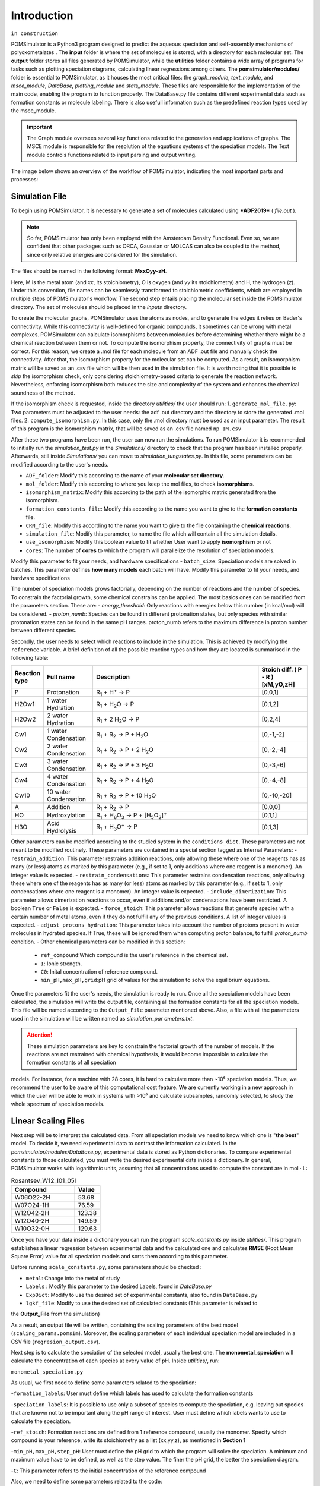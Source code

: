 Introduction
============

``in construction``

POMSimulator is a Python3 program designed to predict the aqueous speciation and self-assembly mechanisms of polyoxometalates
. The **input** folder is where the set of molecules is stored, with a directory for each molecular set. The **output**  folder stores all files
generated by POMSimulator, while the **utilities** folder contains a wide array of programs for tasks such as plotting speciation diagrams,
calculating linear regressions among others. The **pomsimulator/modules/** folder is essential to POMSimulator, as it houses the
most critical files: the `graph_module`, `text_module`, and `msce_module`, `DataBase`, `plotting_module` and `stats_module`.
These files are responsible for the implementation of the main code, enabling the program to function properly. The DataBase.py file contains different
experimental data such as formation constants or molecule labeling. There is also usefull information such as the predefined reaction
types used by the msce_module.


.. important::
   The Graph module oversees several key functions related to the generation and applications of graphs. The MSCE module is responsible
   for the resolution of the equations systems of the speciation models. The Text module controls functions related to input parsing and output writing.

The image below shows an overview of the workflow of POMSimulator, indicating the most important parts and processes:

.. image:: ../.img/pom_workflow_manual.png
   :alt: drawing
   :width: 1000
   :align: center

Simulation File
----------------

To begin using POMSimulator, it is necessary to generate a set of
molecules calculated using ***ADF2019*** ( `file.out` ).

.. note:: So far, POMSimulator has only been employed with the Amsterdam Density Functional. Even so, we are confident that other packages such as ORCA, Gaussian or MOLCAS can also be coupled to the method, since only relative energies are considered for the simulation.

The files should be named in the following format: **MxxOyy-zH**.

.. image:: ../.img/scheme_naming.png
   :alt: drawing
   :width: 350
   :align: center


Here, M is the metal atom (and *xx*, its stoichiometry), O is oxygen (and *yy* its stoichiometry) and H, the hydrogen (*z*). Under this
convention, file names can be seamlessly transformed to stoichiometric coefficients, which are employed in multiple
steps of POMSimulator's workflow. The second step entails placing the molecular set inside the
POMSimulator directory. The set of molecules should be placed in the `inputs` directory.

.. image:: ../.img/image1.png
   :alt: drawing
   :width: 200
   :align: center

To create the molecular graphs, POMSimulator uses the atoms as nodes, and to generate the edges it relies
on Bader's connectivity. While this connectivity is well-defined for organic compounds, it sometimes can be wrong with metal complexes.
POMSimulator can calculate isomorphisms between molecules before determining whether there might be a chemical reaction
between them or not. To compute the isomorphism property, the connectivity of graphs must be correct.
For this reason, we create a .mol file for each molecule from an ADF .out file and manually check the connectivity. After that,
the isomorphism property for the molecular set can be computed. As a result, an isomorphism matrix will be saved as an .csv file
which will be then used in the simulation file. It is worth noting that it is possible to *skip* the isomorphism check, only considering
stoichiometry-based criteria to generate the reaction network. Nevertheless, enforcing isomorphism both reduces the
size and complexity of the system and enhances the chemical soundness of the method.

If the isomorphism check is requested, inside the directory `utilities/` the user should run:
1. ``generate_mol_file.py``: Two parameters must be adjusted to the user needs: the adf .out directory
and the directory to store the generated .mol files.
2. ``compute_isomorphism.py``: In this case, only the .mol directory must be used as an input
parameter. The result of this program is the isomorphism matrix, that will be saved as an .csv file named ``np_IM.csv``

After these two programs have been run, the user can now run the simulations. To run POMSimulator it is recommended to initially run
the `simulation_test.py` in the `Simulations/` directory to check that the program has been installed properly. Afterwards, still inside `Simulations/`
you can move to `simulation_tungstates.py`. In this file, some parameters can be modified according to the user's needs.

- ``ADF_folder``: Modify this according to the name of your **molecular set directory**.
- ``mol_folder``: Modify this according to where you keep the mol files, to check **isomorphisms**.
- ``isomorphism_matrix``: Modify this according to the path of the isomorphic matrix generated from the isomorphism.
- ``formation_constants_file``: Modify this according to the name you want to give to the **formation constants** file.
- ``CRN_file``: Modify this according to the name you want to give to the file containing the **chemical reactions**.
- ``simulation_file``: Modify this parameter, to name the file which will contain all the simulation details.
- ``use_isomorphism``: Modify this boolean value to fit whether User want to apply **isomorphism** or not
- ``cores``: The number of **cores** to which the program will parallelize the resolution of speciation models.
Modify this parameter to fit your needs, and hardware specifications
- ``batch_size``: Speciation models are solved in batches. This parameter defines **how many models** each batch
will have. Modify this parameter to fit your needs, and hardware specifications


The number of speciation models grows factorially, depending on the number of reactions and the number
of species. To constrain the factorial growth, some chemical constrains can be applied. The most basics ones
can be modified from the parameters section. These are:
- `energy_threshold`: Only reactions with energies below this number (in kcal/mol) will be considered.
- `proton_numb`: Species can be found in different protonation states, but only species with similar protonation
states can be found in the same pH ranges. proton_numb refers to the maximum difference in proton number between
different species.

Secondly, the user needs to select which reactions to include in the simulation.
This is achieved by modifying the ``reference`` variable. A brief definition of all the possible
reaction types and how they are located is summarised in the following table:


.. list-table::
   :header-rows: 1
   :widths: 10 20 70 20

   * - Reaction type
     - Full name
     - Description
     - Stoich diff.
       ( P - R ) [xM,yO,zH]
   * - P
     - Protonation
     - R\ :sub:`1` + H\ :sup:`+` → P
     - [0,0,1]
   * - H2Ow1
     - 1 water Hydration
     - R\ :sub:`1` + H\ :sub:`2`\ O → P
     - [0,1,2]
   * - H2Ow2
     - 2 water Hydration
     - R\ :sub:`1` + 2 H\ :sub:`2`\ O → P
     - [0,2,4]
   * - Cw1
     - 1 water Condensation
     - R\ :sub:`1` + R\ :sub:`2` → P + H\ :sub:`2`\ O
     - [0,-1,-2]
   * - Cw2
     - 2 water Condensation
     - R\ :sub:`1` + R\ :sub:`2` → P + 2 H\ :sub:`2`\ O
     - [0,-2,-4]
   * - Cw3
     - 3 water Condensation
     - R\ :sub:`1` + R\ :sub:`2` → P + 3 H\ :sub:`2`\ O
     - [0,-3,-6]
   * - Cw4
     - 4 water Condensation
     - R\ :sub:`1` + R\ :sub:`2` → P + 4 H\ :sub:`2`\ O
     - [0,-4,-8]
   * - Cw10
     - 10 water Condensation
     - R\ :sub:`1` + R\ :sub:`2` → P + 10 H\ :sub:`2`\ O
     - [0,-10,-20]
   * - A
     - Addition
     - R\ :sub:`1` + R\ :sub:`2` → P
     - [0,0,0]
   * - HO
     - Hydroxylation
     - R\ :sub:`1` + H\ :sub:`6`\ O\ :sub:`3` → P +  [H\ :sub:`5`\ O\ :sub:`2`]\ :sup:`+`
     - [0,1,1]
   * - H3O
     - Acid Hydrolysis
     - R\ :sub:`1` + H\ :sub:`3`\ O\ :sup:`+` → P
     - [0,1,3]

Other parameters can be modified according to the studied system in the ``conditions_dict``.
These parameters are not meant to be modified routinely. These parameters are contained in a special section
tagged as Internal Parameters:
- ``restrain_addition``: This parameter restrains addition reactions, only allowing these where one of the reagents has as many (or less) atoms as marked by this parameter (e.g., if set to 1, only additions where one reagent is a monomer). An integer value is expected.
- ``restrain_condensations``: This parameter restrains condensation reactions, only allowing these where one of the reagents has as many (or less) atoms as marked by this parameter (e.g., if set to 1, only condensations where one reagent is a monomer). An integer value is expected.
- ``include_dimerization``: This parameter allows dimerization reactions to occur, even if additions and/or condensations have been restricted. A boolean ``True`` or ``False`` is expected.
- ``force_stoich``: This parameter allows reactions that generate species with a certain number of metal atoms, even if they do not fulfill any of the previous conditions. A list of integer values is expected.
- ``adjust_protons_hydration``: This parameter takes into account the number of protons present in water molecules in hydrated species. If True, these will be ignored them when computing proton balance, to fulfill `proton_numb` condition.
- Other chemical parameters can be modified in this section:
  - ``ref_compound``:Which compound is the user's reference in the chemical set.
  - ``I``: Ionic strength.
  - ``C0``: Inital concentration of reference compound.
  - ``min_pH,max_pH,grid``:pH grid of values for the simulation to solve the equilibrium equations.

Once the parameters fit the user's needs, the simulation is ready to run. Once all the speciation models have
been calculated, the simulation will write the output file, containing all the formation constants for all the
speciation models. This file will be named according to the ``Output_File`` parameter mentioned above. Also, a file
with all the parameters used in the simulation will be written named as `simulation_par ameters.txt`.

.. attention:: These simulation parameters are key to constrain the factorial growth of the number of models. If the reactions are not restrained with chemical hypothesis, it would become impossible to calculate the formation constants of all speciation \
models. For instance, for a machine with 28 cores, it is hard to calculate more than ~10⁶ speciation models. Thus, we recommend the user to be aware of this computational cost feature. \
We are currently working in a new approach in which the user will be able to work in systems with >10⁶ and calculate subsamples, randomly selected, to study the whole spectrum of speciation models.

Linear Scaling Files
--------------------

Next step will be to interpret the calculated data. From all speciation
models we need to know which one is "**the best**" model. To decide it, we need
experimental data to contrast the information calculated. In the
`pomsimulator/modules/DataBase.py`, experimental data is stored as Python dictionaries. To
compare experimental constants to those calculated, you must write the
desired experimental data inside a dictionary. In general, POMSimulator works with logarithmic
units, assuming that all concentrations used to compute the constant are in mol · L:

.. list-table:: Rosantsev_W12_I01_05I
   :header-rows: 1
   :widths: 50 20

   * - Compound
     - Value
   * - W06O22-2H
     - 53.68
   * - W07O24-1H
     - 76.59
   * - W12O42-2H
     - 123.38
   * - W12O40-2H
     - 149.59
   * - W10O32-0H
     - 129.63

Once you have your data inside a dictionary you can
run the program `scale_constants.py` inside `utilities/`. This program
establishes a linear regression between experimental data and the
calculated one and calculates **RMSE** (Root Mean Square Error) value for
all speciation models and sorts them according to this parameter.

Before running ``scale_constants.py``, some parameters should be checked :

- ``metal``: Change into the metal of study
- ``Labels`` : Modify this parameter to the desired Labels, found in `DataBase.py`
- ``ExpDict``: Modify to use the desired set of experimental constants, also found in ``DataBase.py``
- ``lgkf_file``: Modify to use the desired set of calculated constants (This parameter is related to
the **Output_File** from the simulation)

.. image:: ../.img/scaling_plot_best_model.png
   :width: 400
   :alt: drawing
   :align: center

As a result, an output file will be written, containing the scaling
parameters of the best model (``scaling_params.pomsim``). Moreover, the scaling
parameters of each individual speciation model are included in a CSV file (``regresion_output.csv``).

Next step is to calculate the speciation of the selected model, usually the best one. The **monometal_speciation** will calculate the concentration of each species at every value of pH. Inside `utilities/`, run:

``monometal_speciation.py``

As usual, we first need to define some parameters related to the speciation:

-``formation_labels``: User must define which labels has used to calculate the formation constants

-``speciation_labels``: It is possible to use only a subset of species to compute the speciation, e.g. leaving out species that are known
not to be important along the pH range of interest. User must define which labels wants to use to calculate the speciation.

-``ref_stoich``: Formation reactions are defined from 1 reference compound, usually the monomer.
Specify which compound is your reference, write its stoichiometry as a list (xx,yy,z), as mentioned in **Section 1**

-``min_pH,max_pH,step_pH``: User must define the pH grid to which the program will solve the speciation.
A minimum and maximum value have to be defined, as well as the step value. The finer the pH grid, the better the
speciation diagram.

-``C``: This parameter refers to the initial concentration of the reference compound

Also, we need to define some parameters related to the code:

- ``batch_size``: As for the calculation of formation constants, the speciation is also batched.
Specify the size of the batch.
- ``path``: Write the path to the formation constants file.
- ``path_to_output``: Where the user wants its concentration array to be saved
- ``path_to_params``: Path to the scaling parameters calculated in **scale_constants.py**


The **monometal_phase** will calculate the concentration of each species at every pH value and at different initial concentration values. Inside `utilities/`, run:

`` monometal_phase.py``

For the phase diagram, the same parameters must be filled, but also a new parameter must be considered
instead of **C**:

-``C_list``: For the phase diagram we need to solve the speciation for different concentration values.
In this parameter we can set which concentrations will be used.

Plotting Files
---------------

After POMSimulator has run its simulation in **section 1**, and then treated this information, we can now visualize the results. For this purpose we have three different programs, located in the
`utilities/` directory.

1. `plot_reac_map.py` : With this program user can visualitze
the chemical reaction network in a 2D or 3D map
2. `plot_speciation_diagram.py`: This program plots the calculated
concentrations in **monometal_speciation.py**
3. `plot_phase_diagram.py`: This program plots the calculated
concentrations in **monometal_phase.py**


Through this program, we can plot the chemical reaction network. We will need to
pass the same parameters as in the simulation file, to reproduce the exact system.
User can then choose between a 2D or 3D plot and whether all reactions are included
or only the reactions in a particular speciation model. Inside `utilities/`:

``plot_reac_map.py``

Moreover some parameters of the plot can be tuned, from the plotting_dict. Some
of these parameters are:
- ``node_color``
- ``x_axis, y_axis and z_axis labels``
- ``plot_title``
- ``colormap``

.. image:: ../.img/Reac_map_test.png
   :width: 400
   :alt: drawing
   :align: center


When the plot function is called, user must choose between ``Reaction_Map_2D_monometal
or Reaction_Map_3D_monometal``. User, also has to choose which reactions are plotted.
If user only selects a single speciation model, the `All_models` flag must be set to ``False`` and
the proper reactions must be passed (idx_new,e_new and type_new). Otherwise, ``All_models`` flag
must be set to ``True`` and the reactions passed must be ``Reac_idx,Reac_energy and Reac_type``.
To select a particular speciation model, the `target_model` variable must be changed into the specific model number,
which can be extracted from the **scale_constants** output file.

To plot speciation diagrams, only needed the concentration
array calculated in ``monometal_speciation.py`` is needed. As a result, a plot like the
following one can be obtained running `plot_speciation_diagram.py` inside `utilities/` :

.. image:: ../.img/Speciation_diagram_W.png
   :width: 400
   :alt: drawing
   :align: center


As in previous section, to plot phase diagrams, only the concentrations array computed at different values of the total concentration, generated by ``monometal_phase.py`` is needed.
As a result of running `plot_phase_diagram.py` inside `utilities/`, a plot like the following one can be obtained:

.. image:: ../.img/phase_diagram_W.png
   :width: 400
   :alt: drawing
   :align: center

